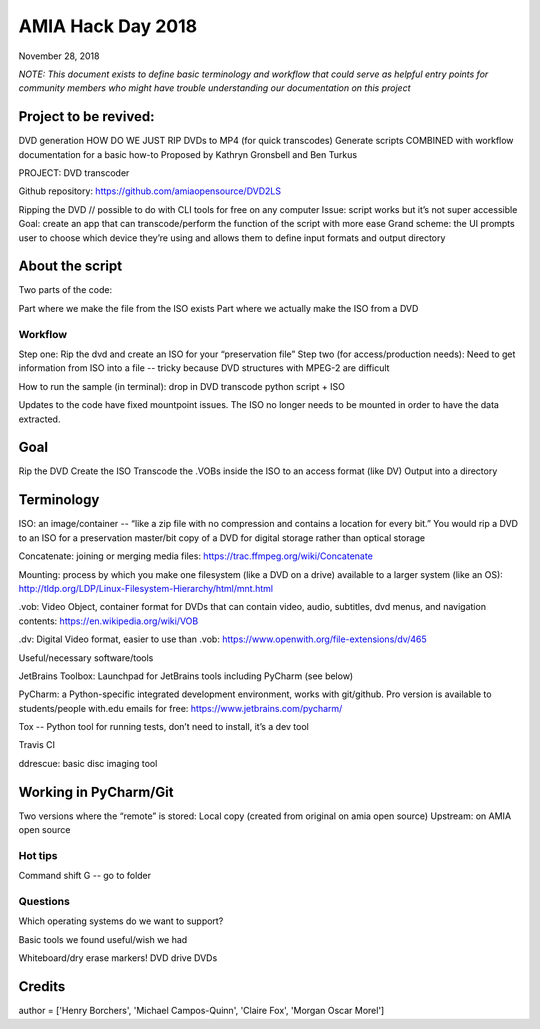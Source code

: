 AMIA Hack Day 2018
==================

November 28, 2018

*NOTE: This document exists to define basic terminology and workflow that could serve as helpful entry points for community members who might have trouble understanding our documentation on this project*

Project to be revived:
----------------------

DVD generation
HOW DO WE JUST RIP DVDs to MP4 (for quick transcodes)
Generate scripts COMBINED with workflow documentation for a basic how-to
Proposed by Kathryn Gronsbell and Ben Turkus

PROJECT: DVD transcoder

Github repository: https://github.com/amiaopensource/DVD2LS

Ripping the DVD // possible to do with CLI tools for free on any computer
Issue: script works but it’s not super accessible
Goal: create an app that can transcode/perform the function of the script with more ease
Grand scheme: the UI prompts user to choose which device they’re using and allows them to define input formats and output directory

About the script
----------------

Two parts of the code:

Part where we make the file from the ISO exists
Part where we actually make the ISO from a DVD

Workflow
________

Step one: Rip the dvd and create an ISO for your “preservation file”
Step two (for access/production needs): Need to get information from ISO into a file -- tricky because DVD structures with MPEG-2 are difficult

How to run the sample (in terminal): drop in DVD transcode python script + ISO

Updates to the code have fixed mountpoint issues. The ISO no longer needs to be mounted in order to have the data extracted.

Goal
----

Rip the DVD
Create the ISO
Transcode the .VOBs inside the ISO to an access format (like DV)
Output into a directory

Terminology
-----------

ISO: an image/container -- “like a zip file with no compression and contains a location for every bit.” You would rip a DVD to an ISO for a preservation master/bit copy of a DVD for digital storage rather than optical storage

Concatenate: joining or merging media files: https://trac.ffmpeg.org/wiki/Concatenate

Mounting: process by which you make one filesystem (like a DVD on a drive) available to a larger system (like an OS): http://tldp.org/LDP/Linux-Filesystem-Hierarchy/html/mnt.html

.vob: Video Object, container format for DVDs that can contain video, audio, subtitles, dvd menus, and navigation contents: https://en.wikipedia.org/wiki/VOB

.dv: Digital Video format, easier to use than .vob: https://www.openwith.org/file-extensions/dv/465

Useful/necessary software/tools

JetBrains Toolbox: Launchpad for JetBrains tools including PyCharm (see below)

PyCharm: a Python-specific integrated development environment, works with git/github. Pro version is available to students/people with.edu emails for free: https://www.jetbrains.com/pycharm/

Tox -- Python tool for running tests, don’t need to install, it’s a dev tool

Travis CI

ddrescue: basic disc imaging tool

Working in PyCharm/Git
----------------------

Two versions where the “remote” is stored:
Local copy (created from original on amia open source)
Upstream: on AMIA open source



Hot tips
________

Command shift G -- go to folder

Questions
_________

Which operating systems do we want to support?

Basic tools we found useful/wish we had

Whiteboard/dry erase markers!
DVD drive
DVDs

Credits
-------

author = ['Henry Borchers', 'Michael Campos-Quinn', 'Claire Fox', 'Morgan Oscar Morel']